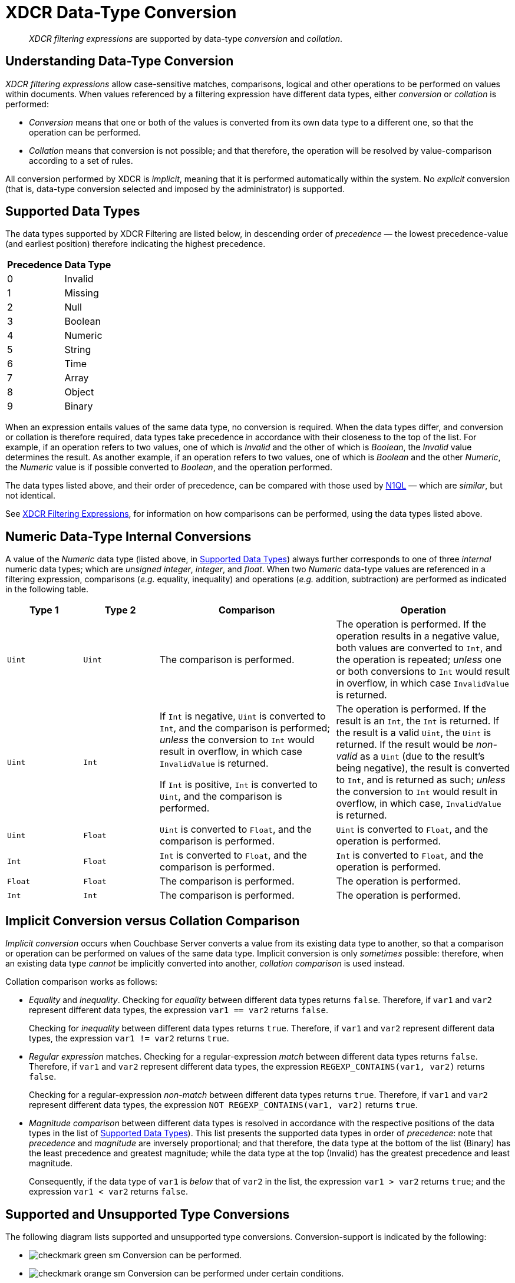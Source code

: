 = XDCR Data-Type Conversion

[abstract]
_XDCR filtering expressions_ are supported by data-type _conversion_ and _collation_.

== Understanding Data-Type Conversion

_XDCR filtering expressions_ allow case-sensitive matches, comparisons, logical and other operations to be performed on values within documents.
When values referenced by a filtering expression have different data types, either _conversion_ or _collation_ is performed:

* _Conversion_ means that one or both of the values is converted from its own data type to a different one, so that the operation can be performed.

* _Collation_ means that conversion is not possible; and that therefore, the operation will be resolved by value-comparison according to a set of rules.

All conversion performed by XDCR is _implicit_, meaning that it is performed automatically within the system.
No _explicit_ conversion (that is, data-type conversion selected and imposed by the administrator) is supported.

[#supported-data-types]
== Supported Data Types

The data types supported by XDCR Filtering are listed below, in descending order of _precedence_ &#8212; the lowest precedence-value (and earliest position) therefore indicating the highest precedence.

[cols="1,4"]
|===
| *Precedence* | *Data Type*
| 0 | Invalid
| 1 | Missing
| 2 | Null
| 3 | Boolean
| 4 | Numeric
| 5 | String
| 6 | Time
| 7 | Array
| 8 | Object
| 9 | Binary
|===

When an expression entails values of the same data type, no conversion is required.
When the data types differ, and conversion or collation is therefore required, data types take precedence in accordance with their closeness to the top of the list.
For example, if an operation refers to two values, one of which is _Invalid_ and the other of which is _Boolean_, the _Invalid_ value determines the result.
As another example, if an operation refers to two values, one of which is _Boolean_ and the other _Numeric_, the _Numeric_ value is if possible converted to _Boolean_, and the operation performed.

The data types listed above, and their order of precedence, can be compared with those used by xref:n1ql:n1ql-language-reference/datatypes.adoc#collation[N1QL] &#8212; which are _similar_, but not identical.

See xref:xdcr-reference:xdcr-filtering-expressions.adoc[XDCR Filtering Expressions], for information on how comparisons can be performed, using the data types listed above.

[#numeric-type-conversion]
== Numeric Data-Type Internal Conversions

A value of the _Numeric_ data type (listed above, in xref:xdcr-reference:xdcr-filtering-data-type-conversion.adoc#supported-data-types[Supported Data Types]) always further corresponds to one of three _internal_ numeric data types; which are _unsigned integer_, _integer_, and _float_.
When two _Numeric_ data-type values are referenced in a filtering expression, comparisons (_e.g._ equality, inequality) and operations (_e.g._ addition, subtraction) are performed as indicated in the following table.

[cols="3,3,7,7"]
|===
| *Type 1* | *Type 2* | *Comparison* | *Operation*

| `Uint`
| `Uint`
| The comparison is performed.
| The operation is performed.
If the operation results in a negative value, both values are converted to `Int`, and the operation is repeated; _unless_ one or both conversions to `Int` would result in overflow, in which case `InvalidValue` is returned.

| `Uint`
| `Int`
| If `Int` is negative, `Uint` is converted to `Int`, and the comparison is performed; _unless_ the conversion to `Int` would result in overflow, in which case `InvalidValue` is returned.

If `Int` is positive, `Int` is converted to `Uint`, and the comparison is performed.

| The operation is performed.
If the result is an `Int`, the `Int` is returned.
If the result is a valid `Uint`, the `Uint` is returned.
If the result would be _non-valid_ as a `Uint` (due to the result's being negative), the result is converted to `Int`, and is returned as such; _unless_ the conversion to `Int` would result in overflow, in which case, `InvalidValue` is returned.

| `Uint`
| `Float`
| `Uint` is converted to `Float`, and the comparison is performed.
| `Uint` is converted to `Float`, and the operation is performed.

| `Int`
| `Float`
| `Int` is converted to `Float`, and the comparison is performed.
| `Int` is converted to `Float`, and the operation is performed.

| `Float`
| `Float`
| The comparison is performed.
| The operation is performed.

| `Int`
| `Int`
| The comparison is performed.
| The operation is performed.

|===

[#implicit-conversion-vs-collation-comparison]
== Implicit Conversion versus Collation Comparison

_Implicit conversion_ occurs when Couchbase Server converts a value from its existing data type to another, so that a comparison or operation can be performed on values of the same data type.
Implicit conversion is only _sometimes_ possible: therefore, when an existing data type _cannot_ be implicitly converted into another, _collation comparison_ is used instead.

Collation comparison works as follows:

* _Equality_ and _inequality_.
Checking for _equality_ between different data types returns `false`.
Therefore, if `var1` and `var2` represent different data types, the expression `var1 == var2` returns `false`.
+
Checking for _inequality_ between different data types returns `true`.
Therefore, if `var1` and `var2` represent different data types, the expression `var1 != var2` returns `true`.

* _Regular expression_ matches.
Checking for a regular-expression _match_ between different data types returns `false`.
Therefore, if `var1` and `var2` represent different data types, the expression `REGEXP_CONTAINS(var1, var2)` returns `false`.
+
Checking for a regular-expression _non-match_ between different data types returns `true`.
Therefore, if `var1` and `var2` represent different data types, the expression `NOT REGEXP_CONTAINS(var1, var2)` returns `true`.

* _Magnitude comparison_ between different data types is resolved in accordance with the respective positions of the data types in the list of xref:xdcr-reference:xdcr-filtering-data-type-conversion.adoc#supported-data-types[Supported Data Types]).
This list presents the supported data types in order of _precedence_: note that _precedence_ and _magnitude_ are inversely proportional; and that therefore, the data type at the bottom of the list (Binary) has the least precedence and greatest magnitude; while the data type at the top (Invalid) has the greatest precedence and least magnitude.
+
Consequently, if the data type of `var1` is _below_ that of `var2` in the list, the expression `var1 > var2` returns `true`; and the expression `var1 < var2` returns `false`.

[#supported-type-conversions]
== Supported and Unsupported Type Conversions

The following diagram lists supported and unsupported type conversions.
Conversion-support is indicated by the following:

* image:checkmark-green-sm.png[] Conversion can be performed.

* image:checkmark-orange-sm.png[] Conversion can be performed under certain conditions.

* image:dash-black-inline.png[] Conversion is not required.

* image:cross-mark-red-sm-wide.png[] Conversion cannot be performed.

Each cell in the diagram bears one or more integers: these correspond to explanatory annotations that are listed further below.

image::xdcr-reference:DataTypeConversionTableWithAnnotations3.png[,800,align=left]

These conversion-support options are described in the following table, each row of which starts with an integer that corresponds to an annotation in the diagram above.
Notes on comparison-procedures are also provided.

[cols="4,7,7,14,14"]
|===
| # | *From* | *To* | *Validity* | *Comparison*

| 0
| `<Any-Except-Boolean-and-Object>`
| `<Same-Type>`
| image:xdcr-reference:dash-black-inline.png[] No conversion need be performed.
| Standard comparison for the type.

| 1
| `Numeric`
| `Numeric`
| image:checkmark-green-sm.png[] image:checkmark-orange-sm.png[] image:cross-mark-red-sm-wide.png[] Valid, possibly valid, or invalid.
See xref:xdcr-reference:xdcr-filtering-data-type-conversion.adoc#numeric-type-conversion[Numeric Data-Type Internal Conversions], above.
| See xref:xdcr-reference:xdcr-filtering-data-type-conversion.adoc#numeric-type-conversion[Numeric Data-Type Internal Conversions], above, for details on comparison.

| 2
| `Numeric`
| `String`
| image:checkmark-green-sm.png[] Valid for `Int`, `Uint`, and `Float`.
In each case, `Numeric` is converted to `String`.
| Standard string-comparison is performed.

| 3
| `String`
| `Numeric`
| image:checkmark-orange-sm.png[] Valid if `String` can be converted to `Int`; otherwise valid if `String` can be converted to `Float`; otherwise invalid.
| Standard numeric-comparision is performed, if possible.
Otherwise, collation comparison is performed.

| 4
| `Regex`
| `<Any-Except-Regex-and-Null>`
| image:cross-mark-red-sm-wide.png[] Invalid.
No conversion can occur, except to `Null`.
| Collation comparison is performed, except for `Regex` and `Null`.

| 5
| `Pcre`
| `<Any-Except-Pcre-and-Null>`
| image:cross-mark-red-sm-wide.png[] Invalid.
No conversion can occur, except to `Null`.
| Collation comparison is performed, except for `Pcre` and `Null`.

| 6
| `Null`
| `<Any-Except-Null>`
| image:cross-mark-red-sm-wide.png[] Invalid.
No conversion can occur.
| Standard comparison for the type.

| 7
| `Boolean`
| `Int`
| image:checkmark-green-sm.png[] Valid.
The `Boolean` values `true` and `false` are converted to the `Int` values `1` and `0` respectively.
| Standard numeric-comparision is performed.

| 8
| `Boolean`
| `Uint`
| image:checkmark-green-sm.png[] Valid.
The `Boolean` values `true` and `false` are converted to the `Uint` values `1` and `0` respectively.
| Standard numeric-comparision is performed.

| 9
| `Boolean`
| `Float`
| image:checkmark-green-sm.png[] Valid.
The `Boolean` values `true` and `false` are converted to the `Float` values `1.0` and `0.0` respectively.
| Standard numeric-comparision is performed.

| 10
| `Boolean`
| `String`
| image:checkmark-green-sm.png[] Valid.
A `Boolean` can be converted to a `String` whose value is either `"true"` or `"false"`
| The string-comparison `"true" > "false"` returns `true`.

| 11
| `Array`
| `<Any-Except-Array-and-Null>`
| image:cross-mark-red-sm-wide.png[] Invalid.
| Collation comparison is performed for all except `Array` and `Null`.

| 12
| `Object`
| `<Any-Except-Object-and-Null>`
| image:cross-mark-red-sm-wide.png[] Invalid.
| Collation comparison is performed for all except `Object` and `Null`.

| 13
| `Time`
| `<Any-Except-Time-and-Null>`
| image:cross-mark-red-sm-wide.png[] Invalid.
| Collation comparison is performed for all except `Time` and `Null`.

| 14
| `<Any-Except-Regex>`
| `Regex`
| image:cross-mark-red-sm-wide.png[] Invalid.
| Collation comparison is performed for all except `Regex`.

| 15
| `<Any-Except-Pcre>`
| `Pcre`
| image:cross-mark-red-sm-wide.png[] Invalid.
| Collation comparison is performed for all except `Pcre`.

| 16
| `<Any-Except-Null>`
| `Null`
| image:checkmark-green-sm.png[] Valid.
`<Any>` is converted a `non-Null` value, for comparison with `Null`.
| The comparison `non-Null > Null` returns `true`.

| 17
| `Int`
| `Boolean`
| image:checkmark-green-sm.png[] Valid for all `Int` values.
The `Int` value `0` is converted to the `Boolean` value `false`; all other `Int` values are converted to the `Boolean` value `true`.
| The boolean-comparison `true > false` returns `true`.

| 18
| `Uint`
| `Boolean`
| image:checkmark-green-sm.png[] Valid for all `Uint` values.
The `Uint` value `0` is converted to the `Boolean` value `false`; all other `Uint` values are converted to the `Boolean` value `true`.
| The boolean-comparison `true > false` returns `true`.

| 19
| `Float`
| `Boolean`
| image:checkmark-green-sm.png[] Valid for all `Float` values.
The `Float` value `0.0` is converted to the `Boolean` value `false`; all other `Float` values are converted to the `Boolean` value `true`.
| The boolean-comparison `true > false` returns `true`.

| 20
| `String`
| `Boolean`
| image:checkmark-orange-sm.png[] Valid if `String` is case-insensitive `"true"` or `"false"`; in which case `String` is converted to its `Boolean` equivalent.
| The boolean-comparison `true > false` returns `true`.

| 21
| `<Any-Except-Array>`
| `Array`
| image:cross-mark-red-sm-wide.png[] Invalid.
| Collation comparison is performed.

| 22
| `<Any-Except-Object>`
| `Object`
| image:cross-mark-red-sm-wide.png[] Invalid.
| Collation comparison is performed. is used.

| 23
| `<Any-Except-Time-and-String`
| `Time`
| image:cross-mark-red-sm-wide.png[] Invalid.
| Collation comparison is performed.

| 24
| `String`
| `Time`
| image:checkmark-orange-sm.png[] Valid if `String` can be parsed as a parameter to the `DATE` function.
| Standard comparision is performed if valid; otherwise, collation comparison is performed.

| 25
| `Array`
| `Array`
| image:dash-black-inline.png[] No conversion need be performed.
| See the xref:xdcr-reference:xdcr-filtering-data-type-conversion.adoc#note-for-row-25[Note for Row 25], below.

| 26
| `Object`
| `Object`
| image:dash-black-inline.png[] No conversion need be performed.
| See the xref:xdcr-reference:xdcr-filtering-data-type-conversion.adoc#note-for-row-26[Note for Row 26], below.

|===

[#note-for-row-25]
=== Note for Row 25

Comparison is performed along the following lines: the specified expression is first applied to the arrays themselves, based on the respective array-lengths.
For example, if the expression is `arg_1 > arg_2`, this gets applied as `Array_1 > Array_2`; and if the length of `Array_1` is indeed greater than the length of `Array_2`, the condition is considered to have been met; whereby `true` is returned, and the comparison-process ends.

In cases where the condition specified by the expression is one of inequality (_i.e._, `>`, `<`, `!=`), the array-lengths are _not_ equal, and the specified condition is _not_ met (for example, where the expression is `arg_1 > arg_2`, and the length of `Array_1` is less than that of `Array_2`), `false` is returned, and the comparison-process ends.

In cases where the condition specified by the expression is one of inequality, and the condition is not met due to the array-lengths being _equal_, the comparison-process continues as follows: in sequence, pairs of correspondingly positioned objects from the arrays are compared, until the specified requirement is met, or is finally determined _not_ to have been met.
For example, if the expression is `arg_1 > arg_2`, this gets applied as `Array_1[0] > Array_2[0]`, `Array_1[1] > Array_2[1]`, and so forth.

[#note-for-row-26]
=== Note for Row 26

Comparison is performed along the following lines: the specified expression is first applied to the objects in terms of their respective lengths.
For example, if the expression is `arg_1 > arg_2`, this gets applied as `Object_1 > Object_2`; and if the length of `Object_1` is indeed greater than the length of `Object_2`, the requirement is considered to have been met; whereby `true` is returned, and the comparison-process ends.

In cases where the condition specified by the expression is one of inequality (_i.e._, `>`, `<`, `!=`), the object-lengths are _not_ equal, and the specified condition is _not_ met (for example, where the expression is `arg_1 > arg_2`, and the length of `Object_1` is less than that of `Object_2`), `false` is returned, and the comparison-process ends.

In cases where the condition specified by the expression is one of inequality, and the condition is not met due to the object-lengths being _equal_, the comparison-process continues as follows: in sequence, pairs of correspondingly positioned data-bytes from the objects are compared, until the specified requirement is met, or is finally determined _not_ to have been met.
For example, if the expression is `arg_1 > arg_2`, this gets applied as `Object_1[0] > Object_2[0]`, `Object_1[1] > Object_2[1]`, and so forth.

[#implicit-conversion-modes]
== Implicit Conversion Modes

Each filter expression requires implicit conversion to be applied to one of the following combinations:

* _A Constant and a Variable_.
The filter expression contains a user-specified constant and a variable, which are to be compared.
Couchbase Server determines the data type of the constant, and attempts to apply this data type to the value of the variable.

* _Two Variables_.
The filter expression specifies two variables, which are to be compared.
Couchbase Server determines the data type of the variables from the corresponding values in the JSON document to which filtering is currently being applied.

These modes are described in the subsections below.

[#implicit-conversion-of-constant-and-variable]
=== Implicit Conversion of Constant and Variable.

When a constant and a variable are to be compared, Couchbase Server determines the data type of the constant, and attempts to apply this also to the value of the variable.

[#data-type-conversion-of-user-specified-constants]
==== Data-Type Conversion of User-Specified Constants

When the user explicitly enters a _constant_ into a filter expression, the data type for the constant is evaluated by Couchbase Server, as part of its process for _tokenizing_ the expression (that is, parsing the expression into identifiable lexical components).

The correspondences between token formats and duly assigned data types is described in the following table.

[cols="2,2,2"]
|===
| *Token Format* | *Assigned Data Type* | *Example*

| Any character-sequence enclosed either by double quotes (`""`) or by single quotes (`''`).
| `String`
| `variable == "a string"`

`Variable == 'another string'`

| Any numeric values without precision delimiter or mantissa.
| `Int`
| `variable > 1234`

`variable < -2345`

| Any number representing a valid `golang` float, optionally with precision delimiter and/or mantissa.
| `Float`
| `variable >= 1.2343e+25`

| Any of the following, specified without enclosing punctuation (such as commas or inverted commas):
`true`, `TRUE`, `false`, `FALSE`.
| `Boolean`
| `variable == true`

`variable != FALSE`

| Either of the keyword-phrases `IS NULL` and `IS NOT NULL`.
| `null`
| `variable IS NULL`

`variable IS NOT NULL`

| Valid hard-coded strings wrapped by the `DATE()` function.
| `date`
| `variable < DATE("2018-10-17T00:01:02Z")`

|===

[#mathematical-data-types]
===== Mathematical Data Types

_Mathematical expressions_ may be entered as constants.

*Division*

When an expression includes a _division_ operation, the result of which is intended to be a decimal number, the operands themselves must be specified as (or, if they are variables, allowed to be implicitly cast to) decimals.

For example, if `A == 4` returns `true`, then `1 / A == 0.25` returns `false`; because the expression `1 / A` casts `A` implicitly to `Int`, and duly returns an `Int`.
Thus, `Int(1 / 4) == 0` returns `true`.

On the other hand, `1.0 / A == 0.25` returns `true`; because the expression `1.0 / A` casts `A` implicitly to `Float`, and duly returns a `Float`.
Thus, `1.0 / 4.0 == 0.25` returns `true`.

[#not-a-number-values]
*Not-a-Number Values*

`NaN` (_Not-a-Number_) float-values are considered _less_ than any other real number.

Two `NaNs` do _not_ yield equality.
Note, however, that the operators `&lt;&#61;` and `&#61;&gt;` return `true`: this differs from the `golang` standard (according to which these operators return `false`).

[#data-type-conversion-of-variable-values]
==== Data-Type Conversion of Variable-Values, for Comparison with Constants

When an expression includes both a constant and a variable, xref:xdcr-reference:xdcr-filtering-data-type-conversion.adoc#implicit-conversion-to-constant-data-type[Implicit Conversion to Constant Data-Type] is performed on the constant.
Then, the data-type derived from evaluation of the constant is assigned, attemptedly, to the value represented by the variable.

For example, given the expression `variable > 4.5`, the constant `4.5` is determined to be a `Float`.
The value of `variable` is then examined; and if determined not itself to be a `Float`, is attemptedly converted to `Float`.

If conversion of the variable's value into the data type specified by the user is not possible, collation comparison is performed.
For example, given the expression `variable != true`, if the value of `variable` is not `Boolean`, collation comparison is performed, and `true` is returned, due to the data types' being different.

If the data-type of the user-specified constant is `Numeric`, and the value of the variable is also `Numeric`, the appropriate numeric data-type internal conversion is performed (see xref:xdcr-reference:xdcr-filtering-data-type-conversion.adoc#numeric-type-conversion[above]).

If the value is `NaN`, the value is converted to the `Invalid` data-type, and collation comparison is performed.
For example, given the expression `ASIN(variable) > 0`, if the value of `variable` is `93`, then `ASIN(93)`
results in a `NaN` value, which is then duly converted to `Invalid`.
Collation comparison is then performed, and returns that the `NaN` is smaller than the `Int`.

Alternatively, given the expression `ASIN(variable) != 0`, collation comparison returns `true`, due to the comparison's being made between different data types (`Invalid` and `Int`).

An explanation of comparisons with `NaN` values is provided in xref:xdcr-filtering-data-type-conversion.adoc#not-a-number-values[Not-a-Number Values], above.

[#implicit-conversion-between-variables]
=== Implicit Conversion between Variables

When an expression consists entirely of variables (for example, `variable != otherVariable`), Couchbase Server retrieves the corresponding values from the JSON document to which filtering is currently being applied, and performs conversions on the values.

The result of conversion may vary for each variable, document by document, based on changes encountered in JSON definitions.

Couchbase Server performs conversion differently, according to whether both values are determined to be `Numeric`.

==== Numeric Comparison

If the values of both variables are determined to be `Numeric`, the appropriate numerical comparison from those described in xref:xdcr-filtering-data-type-conversion.adoc#data-type-conversion-of-user-specified-constants[Data Type Conversion of User-Specified Constants] is made.

==== Non-Numeric Comparison

If the values for the variables are not both numeric, both require non-numeric conversion.
Conversion is performed based on the following sequence:

. Whether the perceived types support comparison.
See the diagram in xref:xdcr-filtering-data-type-conversion.adoc#supported-type-conversions[Supported and Unsupported Type Conversions] for information.

. Whether, if the perceived types _do_ support comparison, a successful attempt can be made to convert the less restrictive data type to the more restricted.
See the table in xref:xdcr-filtering-data-type-conversion.adoc#supported-data-types[Supported Data Types], for information.

. Whether, if the less restrictive data type _cannot_ be converted to the more restricted, the more restricted can be converted to the less.

If conversion cannot be achieved by the above sequence, collation comparison is performed.

For example, given the expression `variable1 > variable2`, where `variable1` is the `Boolean` value `true`, and `variable2` is the `String` value `"test"`:

. The perceived types are checked as to whether they support direct comparison.
They do not.

. The `String` value `test` is attemptedly cast to a `Boolean`: which fails.

. The `Boolean` value `true` is attemptedly cast to a `String`: which succeeds &#8212; the new `String` value being `"true"`.

A comparison between the strings is now performed, with the result being `true`.

Alternatively, given the same expression, where `variable1` is now the `String` value `"test"`, and `variable2` is a JSON array; conversion cannot be achieved by the sequence.
Therefore, collation comparison is performed; the result of which is `false`, because `Array` is of lower precedence (and therefore, higher magnitude) than `String` &#8212; see xref:xdcr-filtering-data-type-conversion.adoc#supported-data-types[Supported Data Types] for the precedence-list of data types.

